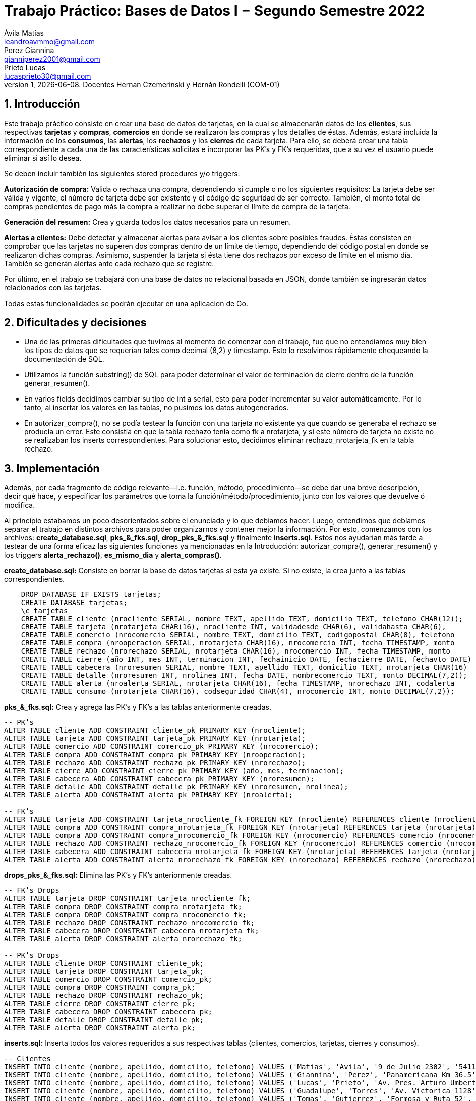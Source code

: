 = Trabajo Práctico: Bases de Datos I − Segundo Semestre 2022
Ávila Matías <leandroavmmo@gmail.com>; Perez Giannina <gianniperez2001@gmail.com>; Prieto Lucas <lucasprieto30@gmail.com>
v1, {docdate}. Docentes Hernan Czemerinski y Hernán Rondelli (COM-01)
:title-page:
:numbered:
:source-highlighter: coderay
:tabsize: 4

== Introducción

Este trabajo práctico consiste en crear una base de datos de tarjetas, en la cual se almacenarán datos de los *clientes*, sus respectivas *tarjetas* y *compras*, *comercios* en donde se realizaron las compras y los detalles de éstas. Además, estará incluida la información de los *consumos*, las *alertas*, los *rechazos* y los *cierres* de cada tarjeta. Para ello, se deberá crear una tabla correspondiente a cada una de las características solicitas e incorporar las PK’s y FK’s requeridas, que a su vez el usuario puede eliminar si así lo desea.

Se deben incluir también los siguientes stored procedures y/o triggers:

*Autorización de compra:* Valida o rechaza una compra, dependiendo si cumple o no los siguientes requisitos: La tarjeta debe ser válida y vigente, el número de tarjeta debe ser existente y el código de seguridad de ser correcto. También, el monto total de compras pendientes de pago más la compra a realizar no debe superar el límite de compra de la tarjeta.

*Generación del resumen:* Crea y guarda todos los datos necesarios para un resumen.

*Alertas a clientes:* Debe detectar y almacenar alertas para avisar a los clientes sobre posibles fraudes. Éstas consisten en comprobar que las tarjetas no superen dos compras dentro de un límite de tiempo, dependiendo del código postal en donde se realizaron dichas compras. Asimismo, suspender la tarjeta si ésta tiene dos rechazos por exceso de límite en el mismo día. También se generán alertas ante cada rechazo que se registre.

Por último, en el trabajo se trabajará con una base de datos no relacional basada en JSON, donde también se ingresarán datos relacionados con las tarjetas.

Todas estas funcionalidades se podrán ejecutar en una aplicacion de Go.

== Dificultades y decisiones

- Una de las primeras dificultades que tuvimos al momento de comenzar con el trabajo, fue que no entendíamos muy bien los tipos de datos que se requerían tales como decimal (8,2) y timestamp. Esto lo resolvimos rápidamente chequeando la documentación de SQL.

- Utilizamos la función substring() de SQL para poder determinar el valor de terminación de cierre dentro de la función generar_resumen().

- En varios fields decidimos cambiar su tipo de int a serial, esto para poder incrementar su valor automáticamente. Por lo tanto, al insertar los valores en las tablas, no pusimos los datos autogenerados.

- En autorizar_compra(), no se podía testear la función con una tarjeta no existente ya que cuando se generaba el rechazo se producía un error. Este consistía en que la tabla rechazo tenía como fk a nrotarjeta, y si este número de tarjeta no existe no se realizaban los inserts correspondientes. Para solucionar esto, decidimos eliminar rechazo_nrotarjeta_fk en la tabla rechazo.

== Implementación

Además, por cada fragmento de código
relevante—i.e. función, método, procedimiento—se debe dar una
breve descripción, decir qué hace, y especificar los parámetros que
toma la función/método/procedimiento, junto con los valores que devuelve
ó modifica.

Al principio estabamos un poco desorientados sobre el enunciado y lo que debíamos hacer. Luego, entendimos que debíamos separar el trabajo en distintos archivos para poder organizarnos y contener mejor la información. Por esto, comenzamos con los archivos: *create_database.sql*, *pks_&_fks.sql*, *drop_pks_&_fks.sql* y finalmente *inserts.sql*. Estos nos ayudarían más tarde a testear de una forma eficaz las siguientes funciones ya mencionadas en la Introducción: autorizar_compra(), generar_resumen() y los triggers *alerta_rechazo()*, *es_mismo_dia* y *alerta_compras()*.

*create_database.sql:* Consiste en borrar la base de datos tarjetas si esta ya existe. Si no existe, la crea junto a las tablas correspondientes.
[source, sql]
----
	DROP DATABASE IF EXISTS tarjetas;
	CREATE DATABASE tarjetas;
	\c tarjetas
	CREATE TABLE cliente (nrocliente SERIAL, nombre TEXT, apellido TEXT, domicilio TEXT, telefono CHAR(12));
	CREATE TABLE tarjeta (nrotarjeta CHAR(16), nrocliente INT, validadesde CHAR(6), validahasta CHAR(6), 		codseguridad CHAR(4), limitecompra DECIMAL(8,2), estado CHAR(10));
	CREATE TABLE comercio (nrocomercio SERIAL, nombre TEXT, domicilio TEXT, codigopostal CHAR(8), telefono 		CHAR(12));
	CREATE TABLE compra (nrooperacion SERIAL, nrotarjeta CHAR(16), nrocomercio INT, fecha TIMESTAMP, monto 		DECIMAL(7,2), pagado BOOLEAN);
	CREATE TABLE rechazo (nrorechazo SERIAL, nrotarjeta CHAR(16), nrocomercio INT, fecha TIMESTAMP, monto 		DECIMAL(7,2), motivo TEXT);
	CREATE TABLE cierre (año INT, mes INT, terminacion INT, fechainicio DATE, fechacierre DATE, fechavto DATE)	;
	CREATE TABLE cabecera (nroresumen SERIAL, nombre TEXT, apellido TEXT, domicilio TEXT, nrotarjeta CHAR(16)	, desde DATE, hasta DATE, vence DATE, total DECIMAL(8,2));
	CREATE TABLE detalle (nroresumen INT, nrolinea INT, fecha DATE, nombrecomercio TEXT, monto DECIMAL(7,2));
	CREATE TABLE alerta (nroalerta SERIAL, nrotarjeta CHAR(16), fecha TIMESTAMP, nrorechazo INT, codalerta 		INT, descripcion TEXT);
	CREATE TABLE consumo (nrotarjeta CHAR(16), codseguridad CHAR(4), nrocomercio INT, monto DECIMAL(7,2));
----

*pks_&_fks.sql:* Crea y agrega las PK's y FK's a las tablas anteriormente creadas.
[source, sql]
----
-- PK’s
ALTER TABLE cliente ADD CONSTRAINT cliente_pk PRIMARY KEY (nrocliente);
ALTER TABLE tarjeta ADD CONSTRAINT tarjeta_pk PRIMARY KEY (nrotarjeta);
ALTER TABLE comercio ADD CONSTRAINT comercio_pk PRIMARY KEY (nrocomercio);
ALTER TABLE compra ADD CONSTRAINT compra_pk PRIMARY KEY (nrooperacion);
ALTER TABLE rechazo ADD CONSTRAINT rechazo_pk PRIMARY KEY (nrorechazo);
ALTER TABLE cierre ADD CONSTRAINT cierre_pk PRIMARY KEY (año, mes, terminacion);
ALTER TABLE cabecera ADD CONSTRAINT cabecera_pk PRIMARY KEY (nroresumen);
ALTER TABLE detalle ADD CONSTRAINT detalle_pk PRIMARY KEY (nroresumen, nrolinea);
ALTER TABLE alerta ADD CONSTRAINT alerta_pk PRIMARY KEY (nroalerta);

-- FK’s
ALTER TABLE tarjeta ADD CONSTRAINT tarjeta_nrocliente_fk FOREIGN KEY (nrocliente) REFERENCES cliente (nrocliente);
ALTER TABLE compra ADD CONSTRAINT compra_nrotarjeta_fk FOREIGN KEY (nrotarjeta) REFERENCES tarjeta (nrotarjeta);
ALTER TABLE compra ADD CONSTRAINT compra_nrocomercio_fk FOREIGN KEY (nrocomercio) REFERENCES comercio (nrocomercio);
ALTER TABLE rechazo ADD CONSTRAINT rechazo_nrocomercio_fk FOREIGN KEY (nrocomercio) REFERENCES comercio (nrocomercio);
ALTER TABLE cabecera ADD CONSTRAINT cabecera_nrotarjeta_fk FOREIGN KEY (nrotarjeta) REFERENCES tarjeta (nrotarjeta);
ALTER TABLE alerta ADD CONSTRAINT alerta_nrorechazo_fk FOREIGN KEY (nrorechazo) REFERENCES rechazo (nrorechazo);
----

*drops_pks_&_fks.sql:* Elimina las PK's y FK's anteriormente creadas.
[source, sql]
----
-- FK’s Drops
ALTER TABLE tarjeta DROP CONSTRAINT tarjeta_nrocliente_fk;
ALTER TABLE compra DROP CONSTRAINT compra_nrotarjeta_fk;
ALTER TABLE compra DROP CONSTRAINT compra_nrocomercio_fk;
ALTER TABLE rechazo DROP CONSTRAINT rechazo_nrocomercio_fk;
ALTER TABLE cabecera DROP CONSTRAINT cabecera_nrotarjeta_fk;
ALTER TABLE alerta DROP CONSTRAINT alerta_nrorechazo_fk;

-- PK’s Drops
ALTER TABLE cliente DROP CONSTRAINT cliente_pk;
ALTER TABLE tarjeta DROP CONSTRAINT tarjeta_pk;
ALTER TABLE comercio DROP CONSTRAINT comercio_pk;
ALTER TABLE compra DROP CONSTRAINT compra_pk;
ALTER TABLE rechazo DROP CONSTRAINT rechazo_pk;
ALTER TABLE cierre DROP CONSTRAINT cierre_pk;
ALTER TABLE cabecera DROP CONSTRAINT cabecera_pk;
ALTER TABLE detalle DROP CONSTRAINT detalle_pk;
ALTER TABLE alerta DROP CONSTRAINT alerta_pk;
----

*inserts.sql:* Inserta todos los valores requeridos a sus respectivas tablas (clientes, comercios, tarjetas, cierres y consumos).
[source, sql]
----
-- Clientes
INSERT INTO cliente (nombre, apellido, domicilio, telefono) VALUES ('Matias', 'Avila', '9 de Julio 2302', '541112321232');
INSERT INTO cliente (nombre, apellido, domicilio, telefono) VALUES ('Giannina', 'Perez', 'Panamericana Km 36.5', '541145678970');
INSERT INTO cliente (nombre, apellido, domicilio, telefono) VALUES ('Lucas', 'Prieto', 'Av. Pres. Arturo Umberto Illia 3770', '541142335678');
INSERT INTO cliente (nombre, apellido, domicilio, telefono) VALUES ('Guadalupe', 'Torres', 'Av. Victorica 1128', '541134521789');
INSERT INTO cliente (nombre, apellido, domicilio, telefono) VALUES ('Tomas', 'Gutierrez', 'Formosa y Ruta 52', '541167789012');
INSERT INTO cliente (nombre, apellido, domicilio, telefono) VALUES ('Juan', 'Ugarte', 'Quevedo 3365', '541146578974');
INSERT INTO cliente (nombre, apellido, domicilio, telefono) VALUES ('Sergio', 'Messi', 'Av. Del Libertador 6820', '541156920932');
INSERT INTO cliente (nombre, apellido, domicilio, telefono) VALUES ('Santiago', 'Pereyra', 'Paraná 3745', '541154648972');
INSERT INTO cliente (nombre, apellido, domicilio, telefono) VALUES ('Karina', 'Castan', 'San Martín 546', '541176853412');
INSERT INTO cliente (nombre, apellido, domicilio, telefono) VALUES ('Emiliano', 'Ayala', 'Sarmiento 2157', '541156748921');
INSERT INTO cliente (nombre, apellido, domicilio, telefono) VALUES ('Fabian', 'Moreno', 'Juan Julian Lastra 2400', '541145769276');
INSERT INTO cliente (nombre, apellido, domicilio, telefono) VALUES ('Jorge', 'Peron', 'Av Nestor C. Kirchner 1142', '541125678970');
INSERT INTO cliente (nombre, apellido, domicilio, telefono) VALUES ('Federico', 'Santillan', 'Josiah Williams 209', '541178929283');
INSERT INTO cliente (nombre, apellido, domicilio, telefono) VALUES ('Sebastian', 'Rodriguez', 'Perito Moreno 1460', '541176526341');
INSERT INTO cliente (nombre, apellido, domicilio, telefono) VALUES ('Camila', 'Martin', 'San Martín 800', '541154327801');
INSERT INTO cliente (nombre, apellido, domicilio, telefono) VALUES ('Tania', 'Rojo', 'Av. España 309', '541134679086');
INSERT INTO cliente (nombre, apellido, domicilio, telefono) VALUES ('Belen', 'Aristimuño', 'Av. Libertad 254', '541197367361');
INSERT INTO cliente (nombre, apellido, domicilio, telefono) VALUES ('Morena', 'Dominguez', 'Av. Sáenz Peña 318', '541121340968');
INSERT INTO cliente (nombre, apellido, domicilio, telefono) VALUES ('Paola', 'Tugas', 'Enrique Bodereau 7571', '541197656291');
INSERT INTO cliente (nombre, apellido, domicilio, telefono) VALUES ('Paulo', 'Gomez', 'Recta Martinoli 8357', '541187561264');
----

*autorizar_compras.sql:* Crea la función autorizar_compra(), que toma como parámetros el número de tarjeta, el código de seguridad, el número de comercio y el monto de una compra. Devuelve true si se aprueba la compra o false si se rechaza.
[source, sql]
----
CREATE OR REPLACE FUNCTION autorizar_compra(n_tarjeta tarjeta.nrotarjeta%type,
                                                cod_seg tarjeta.codseguridad%type,
                                                    n_comercio compra.nrocomercio%type,
                                                        monto_compra compra.monto%type) RETURNS boolean as $$
DECLARE
    tarjeta_fila record; -- Fila de tarjeta de nrodetarjeta pasada por parametro
    fecha_actual DATE;   -- Fecha del dia actual.
    fecha_vencimiento DATE; -- Fecha de tope de vencimiento de la tarjeta pasada por parametro.
    comercio_encontrado INT; -- numero de comercio pasado, que exista.
    fecha_de_vencimiento_text TEXT;  -- Donde guardo la fecha de tarjeta de vencimiento como texto.
	monto_total_compras_tarjeta_actual compra.monto%type; -- Monto total de compras actuales de la tarjeta pasada por parametro.
BEGIN

    -- Seleccion de fila completa de la tarjeta filtrado por nrotarjeta.
    SELECT * INTO tarjeta_fila FROM tarjeta t WHERE n_tarjeta = t.nrotarjeta;
    
    -- Control de la existencia de nrotarjeta pasada por parametro.
    IF NOT found then
        INSERT INTO rechazo (nrotarjeta, nrocomercio, fecha, monto, motivo) 
            VALUES (n_tarjeta, n_comercio, current_timestamp, monto_compra, 'Tarjeta no valida o no vigente.');
    
        return false;
	ELSE
		-- Seleccion de fecha de vencimiento de la tarjeta pasada por nrotarjeta pasado por parametro.
		SELECT CAST(validahasta AS TEXT) INTO fecha_de_vencimiento_text FROM tarjeta t WHERE n_tarjeta = t.nrotarjeta;

		-- Asignacion a variable el valor de monto total de compras realizadas por la tarjeta pasada por parametro.
		SELECT SUM(monto) INTO monto_total_compras_tarjeta_actual FROM compra c WHERE n_tarjeta = c.nrotarjeta and c.pagado = false;
		IF monto_total_compras_tarjeta_actual IS NULL then
			monto_total_compras_tarjeta_actual := 0;
		END IF;

		-- Conversion y Asignacion de fechas como type DATE
		fecha_actual := CURRENT_DATE;
		fecha_vencimiento := TO_DATE(fecha_de_vencimiento_text, 'YYYYMM');

		-- Control de codigo de seguridad correcto
		IF tarjeta_fila.codseguridad != cod_seg then
			INSERT INTO rechazo (nrotarjeta, nrocomercio, fecha, monto, motivo)  
				VALUES (n_tarjeta, n_comercio, current_timestamp, monto_compra, 'Codigo de seguridad invalido.');
			
			return false;
		
		--Control que el monto total de compras de la tarjeta no supere el limite permitido de la misma.
		ELSIF monto_compra + monto_total_compras_tarjeta_actual  >= tarjeta_fila.limitecompra then
			INSERT INTO rechazo (nrotarjeta, nrocomercio, fecha, monto, motivo)
				VALUES (n_tarjeta, n_comercio, current_timestamp, monto_compra, 'Supera límite de tarjeta');

			return false;
		
		-- Control de que la tarjeta no este vencida.
		ELSIF  fecha_actual > fecha_vencimiento then
			INSERT INTO rechazo (nrotarjeta, nrocomercio, fecha, monto, motivo)
				VALUES (n_tarjeta, n_comercio, current_timestamp, monto_compra, 'Plazo de vigencia expirado.');
		
			return false;

		--Control de tarjeta que no este suspendida.
		ELSIF tarjeta_fila.estado = 'suspendida' then
			INSERT INTO rechazo (nrotarjeta, nrocomercio, fecha, monto, motivo)
				VALUES (n_tarjeta, n_comercio, current_timestamp, monto_compra, 'La Tarjeta se encuentra suspendida.');
		
			return false;
		
		-- Si pasa todos los controles, se efectua la compra por autorizar y se inserta en la tabla correspondiente retornando.
		ELSE
			INSERT INTO compra (nrotarjeta, nrocomercio, fecha, monto, pagado)
				VALUES (n_tarjeta, n_comercio, current_timestamp, monto_compra, false);

			return true;
		END IF;
    END IF;
END;
$$ LANGUAGE plpgsql;
----

*generar_resumen.sql:* Crea la función generar_resumen(), que toma como parámetros un número de cliente, un año y un mes. No devuelve nada, sino que inserta datos en cabecera y en detalle.
[source, sql]
----
 CREATE OR REPLACE FUNCTION generar_resumen (n_cliente cliente.nrocliente%TYPE, aux_año INT, aux_mes INT) 		RETURNS void AS $$

        DECLARE

	    
	    n_linea INT := 1;
	    aux_cliente RECORD;
	    aux_compra RECORD;
	    aux_tarjeta RECORD;
	    aux_cierre RECORD;
	    aux_comercio RECORD;
            n_resumen cabecera.nroresumen%type;
            monto_total cabecera.total%type;

        BEGIN

                --guardo cliente pasado por parametro en aux_cliente
                SELECT * INTO aux_cliente FROM cliente WHERE nrocliente = n_cliente;
	                IF NOT FOUND THEN --compruebo que n_cliente pasado por parametro sea valido
	      		        RAISE 'El número de cliente % no existe.', n_cliente;
  		        END IF;

                --recorro la o las tarjetas del cliente
                FOR aux_tarjeta IN SELECT * FROM tarjeta WHERE nrocliente = aux_cliente.nrocliente LOOP
        
		        monto_total := 0; --reinicio total a pagar

                        --guardo cierre de la tarjeta en aux_cierre, uso substring para saber su numero de 		terminacion y lo paso a int
		        SELECT * INTO aux_cierre FROM cierre WHERE año = aux_año AND mes = aux_mes
                                AND terminacion = substring(aux_tarjeta.nrotarjeta, 16, 1)::INT;

                        --creo cabecera sin nroresumen ya que es serial y se crea automaticamente
                        --total = 0
                        INSERT INTO cabecera (nombre, apellido, domicilio, nrotarjeta, desde, hasta, vence, 	total)
                                VALUES (aux_cliente.nombre, aux_cliente.apellido, aux_cliente.domicilio, 		aux_tarjeta.nrotarjeta, aux_cierre.fechainicio, aux_cierre.fechacierre, aux_cierre.fechavto, monto_total);

                        --guardo nroresumen autogenerado en n_resumen para usarlo en detalle
                        SELECT nroresumen INTO n_resumen FROM cabecera WHERE nrotarjeta = aux_tarjeta.			nrotarjeta
                                AND desde = aux_cierre.fechainicio AND hasta = aux_cierre.fechacierre;

                        --recorro compras
                        FOR aux_compra IN SELECT * FROM compra WHERE nrotarjeta = aux_tarjeta.nrotarjeta AND 	fecha >= aux_cierre.fechainicio AND fecha <= aux_cierre.fechacierre AND pagado = false LOOP

                                --guardo comercio en aux_comercio
                                SELECT * INTO aux_comercio FROM comercio WHERE nrocomercio = aux_compra.		nrocomercio;

                                --creo detalle
                                INSERT INTO detalle (nroresumen, nrolinea, fecha, nombrecomercio, monto)
                                        VALUES (n_resumen, aux_nrolinea, aux_compra.fecha, aux_comercio.		nombre, aux_compra.monto);
			        n_linea := n_linea + 1; --incremento n_linea
                                monto_total := monto_total + aux_compra.monto; --incremento total
                                UPDATE compra SET pagado = true WHERE nrooperacion = aux_compra.nrooperacion; 		--actualizo bool pagado
                        END LOOP;

                        UPDATE cabecera SET total = monto_total WHERE nrotarjeta = aux_tarjeta.nrotarjeta 		--actualizo total en cabecera
                                AND desde = aux_cierre.fechainicio AND hasta = aux_cierre.fechacierre;
                        
                END LOOP;
        END;
$$ LANGUAGE plpgsql;
----

*alerta_rechazo.sql:* Crea las funciones y triggers alerta_rechazo(), es_mismo_dia(), que toma como parámetros dos fechas, y alerta_compras().
[source, sql]
----
----

== Conclusiones

Este trabajo fue un poco arduo ya que teníamos poco tiempo para realizarlo. Sin embargo, al ser tres integrantes en el grupo, fue suficiente para organizarnos y comenzar a trabajar de tal forma que todos entendieramos el avance de los demás.

Como aprendizaje de este proyecto, lo que más destacamos es la búsqueda correcta de documentación, ya que nos facilita mucho el trabajo y nos será de ayuda más adelante. Como cierre, podemos decir que estamos satisfechos con nuestro producto terminado ya que realiza todas las funciones requeridas y el código quedó prolijo y limpio.
